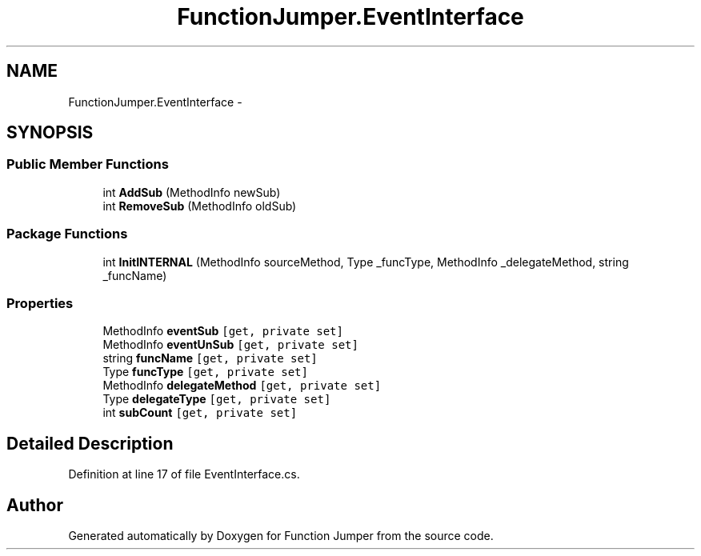 .TH "FunctionJumper.EventInterface" 3 "Wed Jan 20 2016" "Version V2.0_A12" "Function Jumper" \" -*- nroff -*-
.ad l
.nh
.SH NAME
FunctionJumper.EventInterface \- 
.SH SYNOPSIS
.br
.PP
.SS "Public Member Functions"

.in +1c
.ti -1c
.RI "int \fBAddSub\fP (MethodInfo newSub)"
.br
.ti -1c
.RI "int \fBRemoveSub\fP (MethodInfo oldSub)"
.br
.in -1c
.SS "Package Functions"

.in +1c
.ti -1c
.RI "int \fBInitINTERNAL\fP (MethodInfo sourceMethod, Type _funcType, MethodInfo _delegateMethod, string _funcName)"
.br
.in -1c
.SS "Properties"

.in +1c
.ti -1c
.RI "MethodInfo \fBeventSub\fP\fC [get, private set]\fP"
.br
.ti -1c
.RI "MethodInfo \fBeventUnSub\fP\fC [get, private set]\fP"
.br
.ti -1c
.RI "string \fBfuncName\fP\fC [get, private set]\fP"
.br
.ti -1c
.RI "Type \fBfuncType\fP\fC [get, private set]\fP"
.br
.ti -1c
.RI "MethodInfo \fBdelegateMethod\fP\fC [get, private set]\fP"
.br
.ti -1c
.RI "Type \fBdelegateType\fP\fC [get, private set]\fP"
.br
.ti -1c
.RI "int \fBsubCount\fP\fC [get, private set]\fP"
.br
.in -1c
.SH "Detailed Description"
.PP 
Definition at line 17 of file EventInterface\&.cs\&.

.SH "Author"
.PP 
Generated automatically by Doxygen for Function Jumper from the source code\&.
